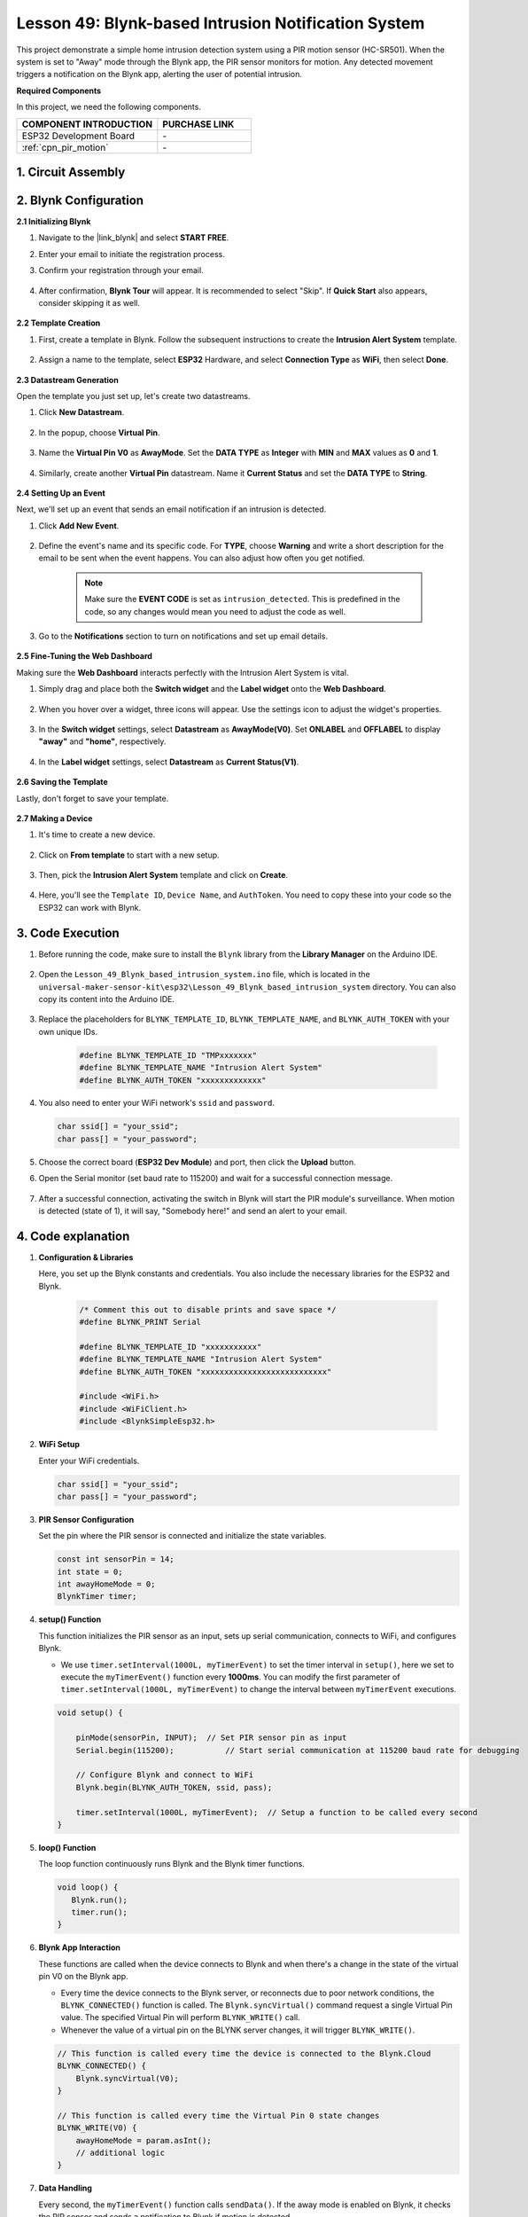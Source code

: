

.. _esp32_iot_intrusion_alert_system:

Lesson 49: Blynk-based Intrusion Notification System
=============================================================

This project demonstrate a simple home intrusion detection system using a PIR motion sensor (HC-SR501).
When the system is set to "Away" mode through the Blynk app, the PIR sensor monitors for motion.
Any detected movement triggers a notification on the Blynk app, alerting the user of potential intrusion.

**Required Components**

In this project, we need the following components. 


.. list-table::
    :widths: 30 20
    :header-rows: 1

    *   - COMPONENT INTRODUCTION
        - PURCHASE LINK

    *   - ESP32 Development Board
        - \-
    *   - :ref:`cpn_pir_motion`
        - \-


1. Circuit Assembly
--------------------

.. image:: img/Lesson_12_PIR_Module_esp32_bb.png
    :width: 100%
    :align: center

2. Blynk Configuration
----------------------

**2.1 Initializing Blynk**

#. Navigate to the |link_blynk| and select **START FREE**. 

   .. image:: img/09_blynk_access.png
        :width: 90%

#. Enter your email to initiate the registration process.

   .. image:: img/09_blynk_sign_in.png
        :width: 70%
        :align: center

#. Confirm your registration through your email.

    .. image:: img/09_blynk_password.png
        :width: 90%

#. After confirmation, **Blynk Tour** will appear. It is recommended to select "Skip". If **Quick Start** also appears, consider skipping it as well.
   
    .. image:: img/09_blynk_tour.png
        :width: 90%

**2.2 Template Creation**

#. First, create a template in Blynk. Follow the subsequent instructions to create the **Intrusion Alert System** template.

    .. image:: img/09_create_template_1_shadow.png
        :width: 700
        :align: center

#. Assign a name to the template, select **ESP32** Hardware, and select **Connection Type** as **WiFi**, then select **Done**.

    .. image:: img/09_create_template_2_shadow.png
        :width: 700
        :align: center

**2.3 Datastream Generation**

Open the template you just set up, let's create two datastreams.

#. Click **New Datastream**.

    .. image:: img/09_blynk_new_datastream.png
        :width: 700
        :align: center

#. In the popup, choose **Virtual Pin**.

    .. image:: img/09_blynk_datastream_virtual.png
        :width: 700
        :align: center

#. Name the **Virtual Pin V0** as **AwayMode**. Set the **DATA TYPE** as **Integer** with **MIN** and **MAX** values as **0** and **1**.

    .. image:: img/09_create_template_shadow.png
        :width: 700
        :align: center

#. Similarly, create another **Virtual Pin** datastream. Name it **Current Status** and set the **DATA TYPE** to **String**.

    .. image:: img/09_datastream_1_shadow.png
        :width: 700
        :align: center

**2.4 Setting Up an Event**

Next, we'll set up an event that sends an email notification if an intrusion is detected.

#. Click **Add New Event**.

    .. image:: img/09_blynk_event_add.png

#. Define the event's name and its specific code. For **TYPE**, choose **Warning** and write a short description for the email to be sent when the event happens. You can also adjust how often you get notified.

    .. note::
        
        Make sure the **EVENT CODE** is set as ``intrusion_detected``. This is predefined in the code, so any changes would mean you need to adjust the code as well.

    .. image:: img/09_event_1_shadow.png
        :width: 700
        :align: center

#. Go to the **Notifications** section to turn on notifications and set up email details.

    .. image:: img/09_event_2_shadow.png
        :width: 80%
        :align: center

.. raw:: html
    
    <br/> 

**2.5  Fine-Tuning the Web Dashboard**

Making sure the **Web Dashboard** interacts perfectly with the Intrusion Alert System is vital.

#. Simply drag and place both the **Switch widget** and the **Label widget** onto the **Web Dashboard**.

    .. image:: img/09_web_dashboard_1_shadow.png
        :width: 100%
        :align: center

#. When you hover over a widget, three icons will appear. Use the settings icon to adjust the widget's properties.

    .. image:: img/09_blynk_dashboard_set.png
        :width: 100%
        :align: center

#. In the **Switch widget** settings, select **Datastream** as **AwayMode(V0)**. Set **ONLABEL** and **OFFLABEL** to display **"away"** and **"home"**, respectively.

    .. image:: img/09_web_dashboard_2_shadow.png
        :width: 100%
        :align: center

#. In the **Label widget** settings, select **Datastream** as **Current Status(V1)**.

    .. image:: img/09_web_dashboard_3_shadow.png
        :width: 100%
        :align: center

**2.6 Saving the Template**

Lastly, don't forget to save your template.

    .. image:: img/09_save_template_shadow.png
        :width: 100%
        :align: center

**2.7 Making a Device**

#. It's time to create a new device.

    .. image:: img/09_blynk_device_new.png
        :width: 700
        :align: center

#. Click on **From template** to start with a new setup.

    .. image:: img/09_blynk_device_template.png
        :width: 700
        :align: center

#. Then, pick the **Intrusion Alert System** template and click on **Create**.

    .. image:: img/09_blynk_device_template2.png
        :width: 700
        :align: center

#. Here, you'll see the ``Template ID``, ``Device Name``, and ``AuthToken``. You need to copy these into your code so the ESP32 can work with Blynk.

    .. image:: img/09_blynk_device_code.png
        :width: 700
        :align: center

3. Code Execution
-----------------------------
#. Before running the code, make sure to install the ``Blynk`` library from the **Library Manager** on the Arduino IDE.

    .. image:: img/09_blynk_add_library.png
        :width: 700
        :align: center

#. Open the ``Lesson_49_Blynk_based_intrusion_system.ino`` file, which is located in the ``universal-maker-sensor-kit\esp32\Lesson_49_Blynk_based_intrusion_system`` directory. You can also copy its content into the Arduino IDE.

    .. raw:: html

        <iframe src=https://create.arduino.cc/editor/sunfounder01/987fb2fd-47e9-4a73-9020-6b2111eadd9c/preview?embed style="height:510px;width:100%;margin:10px 0" frameborder=0></iframe>
        

#. Replace the placeholders for ``BLYNK_TEMPLATE_ID``, ``BLYNK_TEMPLATE_NAME``, and ``BLYNK_AUTH_TOKEN`` with your own unique IDs.

    .. code-block:: arduino
    
        #define BLYNK_TEMPLATE_ID "TMPxxxxxxx"
        #define BLYNK_TEMPLATE_NAME "Intrusion Alert System"
        #define BLYNK_AUTH_TOKEN "xxxxxxxxxxxxx"

#. You also need to enter your WiFi network's ``ssid`` and ``password``.

   .. code-block:: arduino

        char ssid[] = "your_ssid";
        char pass[] = "your_password";

#. Choose the correct board (**ESP32 Dev Module**) and port, then click the **Upload** button.

#. Open the Serial monitor (set baud rate to 115200) and wait for a successful connection message.

    .. image:: img/09_blynk_upload_code.png
        :align: center

#. After a successful connection, activating the switch in Blynk will start the PIR module's surveillance. When motion is detected (state of 1), it will say, "Somebody here!" and send an alert to your email.

    .. image:: img/09_blynk_code_alarm.png
        :width: 700
        :align: center

4. Code explanation
-----------------------------

#. **Configuration & Libraries**

   Here, you set up the Blynk constants and credentials. You also include the necessary libraries for the ESP32 and Blynk.

    .. code-block:: arduino

        /* Comment this out to disable prints and save space */
        #define BLYNK_PRINT Serial

        #define BLYNK_TEMPLATE_ID "xxxxxxxxxxx"
        #define BLYNK_TEMPLATE_NAME "Intrusion Alert System"
        #define BLYNK_AUTH_TOKEN "xxxxxxxxxxxxxxxxxxxxxxxxxxx"

        #include <WiFi.h>
        #include <WiFiClient.h>
        #include <BlynkSimpleEsp32.h>

#. **WiFi Setup**

   Enter your WiFi credentials.

   .. code-block:: arduino

        char ssid[] = "your_ssid";
        char pass[] = "your_password";

#. **PIR Sensor Configuration**

   Set the pin where the PIR sensor is connected and initialize the state variables.

   .. code-block:: arduino

      const int sensorPin = 14;
      int state = 0;
      int awayHomeMode = 0;
      BlynkTimer timer;

#. **setup() Function**

   This function initializes the PIR sensor as an input, sets up serial communication, connects to WiFi, and configures Blynk.

   - We use ``timer.setInterval(1000L, myTimerEvent)`` to set the timer interval in ``setup()``, here we set to execute the ``myTimerEvent()`` function every **1000ms**. You can modify the first parameter of ``timer.setInterval(1000L, myTimerEvent)`` to change the interval between ``myTimerEvent`` executions.

   .. raw:: html
    
    <br/> 

   .. code-block:: arduino

        void setup() {

            pinMode(sensorPin, INPUT);  // Set PIR sensor pin as input
            Serial.begin(115200);           // Start serial communication at 115200 baud rate for debugging
            
            // Configure Blynk and connect to WiFi
            Blynk.begin(BLYNK_AUTH_TOKEN, ssid, pass);
            
            timer.setInterval(1000L, myTimerEvent);  // Setup a function to be called every second
        }

#. **loop() Function**

   The loop function continuously runs Blynk and the Blynk timer functions.

   .. code-block:: arduino

        void loop() {
           Blynk.run();
           timer.run();
        }

#. **Blynk App Interaction**

   These functions are called when the device connects to Blynk and when there's a change in the state of the virtual pin V0 on the Blynk app.

   - Every time the device connects to the Blynk server, or reconnects due to poor network conditions, the ``BLYNK_CONNECTED()`` function is called. The ``Blynk.syncVirtual()`` command request a single Virtual Pin value. The specified Virtual Pin will perform ``BLYNK_WRITE()`` call. 

   - Whenever the value of a virtual pin on the BLYNK server changes, it will trigger ``BLYNK_WRITE()``.

   .. raw:: html
    
    <br/> 

   .. code-block:: arduino
      
        // This function is called every time the device is connected to the Blynk.Cloud
        BLYNK_CONNECTED() {
            Blynk.syncVirtual(V0);
        }
      
        // This function is called every time the Virtual Pin 0 state changes
        BLYNK_WRITE(V0) {
            awayHomeMode = param.asInt();
            // additional logic
        }

#. **Data Handling**

   Every second, the ``myTimerEvent()`` function calls ``sendData()``. If the away mode is enabled on Blynk, it checks the PIR sensor and sends a notification to Blynk if motion is detected.

   - We use ``Blynk.virtualWrite(V1, "Somebody in your house! Please check!");`` to change the text of a label.

   - Use ``Blynk.logEvent("intrusion_detected");`` to log event to Blynk.

   .. raw:: html
    
    <br/> 

   .. code-block:: arduino

        void myTimerEvent() {
           sendData();
        }

        void sendData() {
           if (awayHomeMode == 1) {
              state = digitalRead(sensorPin);  // Read the state of the PIR sensor

              Serial.print("state:");
              Serial.println(state);

              // If the sensor detects movement, send an alert to the Blynk app
              if (state == HIGH) {
                Serial.println("Somebody here!");
                Blynk.virtualWrite(V1, "Somebody in your house! Please check!");
                Blynk.logEvent("intrusion_detected");
              }
           }
        }

**Reference**

- |link_blynk_doc|
- |link_blynk_quickstart| 
- |link_blynk_virtualWrite|
- |link_blynk_logEvent|
- |link_blynk_timer_intro|
- |link_blynk_syncing| 
- |link_blynk_write|